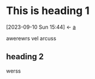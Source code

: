 * This is heading 1
:PROPERTIES:
:ID:       3f5140fc-be77-4c70-b271-df1e7ae8aeab
:END:


:BACKLINKS:
[2023-09-10 Sun 15:44] <- [[id:381d4b7d-d27c-475c-83df-d89f853bf991][a]]
:END:

awerewrs vel arcuss
** heading 2
:PROPERTIES:
:ID:       D09C9800-D203-4F38-B802-67362180FD20
:END:
werss
